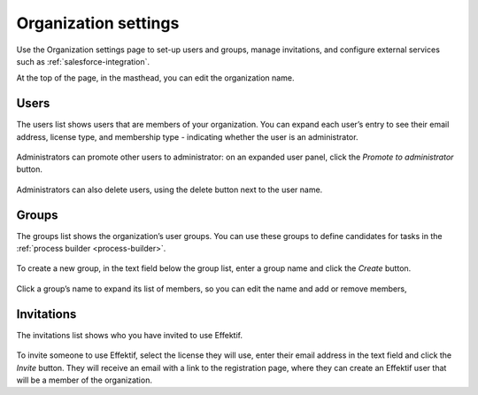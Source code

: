.. _settings:

Organization settings
=====================

Use the Organization settings page to set-up users and groups,
manage invitations,
and configure external services such as :ref:`salesforce-integration`.

At the top of the page, in the masthead, you can edit the organization name.


Users
-----

The users list shows users that are members of your organization.
You can expand each user’s entry to see their email address,
license type,
and membership type - indicating whether the user is an administrator.

.. figure:: /_static/images/settings/users.png

Administrators can promote other users to administrator:
on an expanded user panel,
click the *Promote to administrator* button.

.. figure:: /_static/images/settings/user.png

Administrators can also delete users,
using the delete button next to the user name.


Groups
------

The groups list shows the organization’s user groups.
You can use these groups to define candidates for tasks in the :ref:`process builder <process-builder>`.

.. figure:: /_static/images/settings/groups.png

To create a new group,
in the text field below the group list,
enter a group name and click the *Create* button.

.. figure:: /_static/images/settings/group.png

Click a group’s name to expand its list of members,
so you can edit the name
and add or remove members,


Invitations
-----------

The invitations list shows who you have invited to use Effektif.

.. figure:: /_static/images/settings/invitations.png

To invite someone to use Effektif,
select the license they will use,
enter their email address in the text field and click the *Invite* button.
They will receive an email with a link to the registration page,
where they can create an Effektif user that will be a member of the organization.
